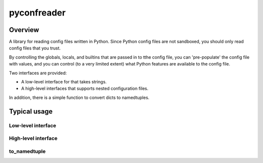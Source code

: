 ============
pyconfreader
============

Overview
========

A library for reading config files written in Python. Since Python
config files are not sandboxed, you should only read config files that
you trust.

By controlling the globals, locals, and builtins that are passed in to
tthe config file, you can 'pre-populate' the config file with values,
and you can control (to a very limited extent) what Python features
are available to the config file.

Two interfaces are provided:

* A low-level interface for that takes strings.

* A high-level interfaces that supports nested configuration files.

In addition, there is a simple function to convert dicts to
namedtuples.

Typical usage
=============

Low-level interface
-------------------

High-level interface
--------------------

to_namedtuple
-------------
